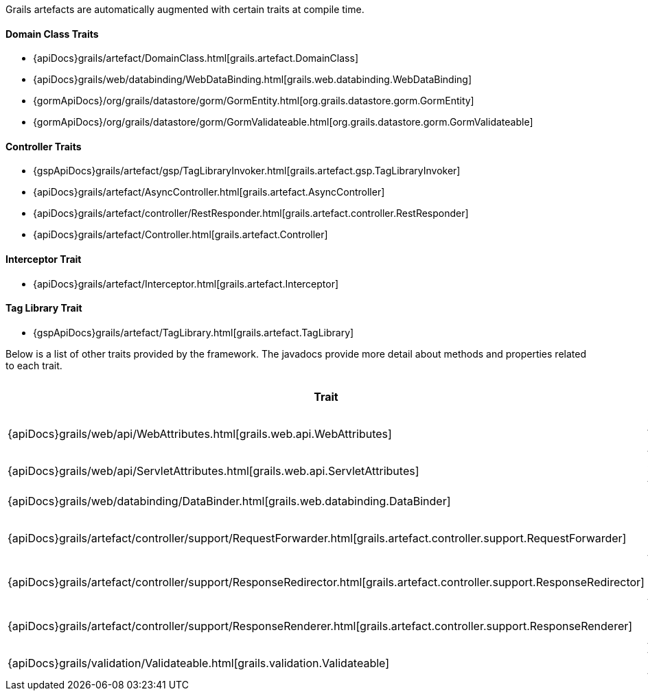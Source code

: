 Grails artefacts are automatically augmented with certain traits at compile time.


==== Domain Class Traits


* {apiDocs}grails/artefact/DomainClass.html[grails.artefact.DomainClass]
* {apiDocs}grails/web/databinding/WebDataBinding.html[grails.web.databinding.WebDataBinding]
* {gormApiDocs}/org/grails/datastore/gorm/GormEntity.html[org.grails.datastore.gorm.GormEntity]
* {gormApiDocs}/org/grails/datastore/gorm/GormValidateable.html[org.grails.datastore.gorm.GormValidateable]


==== Controller Traits

* {gspApiDocs}grails/artefact/gsp/TagLibraryInvoker.html[grails.artefact.gsp.TagLibraryInvoker]
* {apiDocs}grails/artefact/AsyncController.html[grails.artefact.AsyncController]
* {apiDocs}grails/artefact/controller/RestResponder.html[grails.artefact.controller.RestResponder]
* {apiDocs}grails/artefact/Controller.html[grails.artefact.Controller]


==== Interceptor Trait

* {apiDocs}grails/artefact/Interceptor.html[grails.artefact.Interceptor]


==== Tag Library Trait

* {gspApiDocs}grails/artefact/TagLibrary.html[grails.artefact.TagLibrary]


Below is a list of other traits provided by the framework.  The javadocs provide more detail about methods and properties related to each trait.

[format="csv", options="header"]
|===

*Trait*,*Brief Description*
{apiDocs}grails/web/api/WebAttributes.html[grails.web.api.WebAttributes],Common Web Attributes
{apiDocs}grails/web/api/ServletAttributes.html[grails.web.api.ServletAttributes],Servlet API Attributes
{apiDocs}grails/web/databinding/DataBinder.html[grails.web.databinding.DataBinder],Data Binding API
{apiDocs}grails/artefact/controller/support/RequestForwarder.html[grails.artefact.controller.support.RequestForwarder],Request Forwarding API
{apiDocs}grails/artefact/controller/support/ResponseRedirector.html[grails.artefact.controller.support.ResponseRedirector],Response Redirecting API
{apiDocs}grails/artefact/controller/support/ResponseRenderer.html[grails.artefact.controller.support.ResponseRenderer],Response Rendering API
{apiDocs}grails/validation/Validateable.html[grails.validation.Validateable],Validation API
|===
